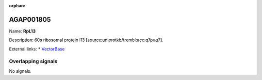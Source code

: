 :orphan:

AGAP001805
=============



Name: **RpL13**

Description: 60s ribosomal protein l13 [source:uniprotkb/trembl;acc:q7puq7].

External links:
* `VectorBase <https://www.vectorbase.org/Anopheles_gambiae/Gene/Summary?g=AGAP001805>`_

Overlapping signals
-------------------



No signals.



